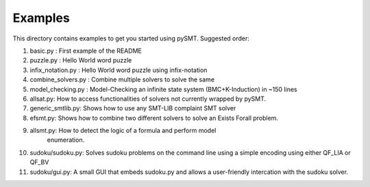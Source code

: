 Examples
========

This directory contains examples to get you started using
pySMT. Suggested order:

1. basic.py : First example of the README
2. puzzle.py : Hello World word puzzle
3. infix_notation.py : Hello World word puzzle using infix-notation
4. combine_solvers.py : Combine multiple solvers to solve the same
5. model_checking.py : Model-Checking an infinite state system
   (BMC+K-Induction) in ~150 lines
6. allsat.py: How to access functionalities of solvers not currently
   wrapped by pySMT.
7. generic_smtlib.py: Shows how to use any SMT-LIB complaint SMT solver
8. efsmt.py: Shows how to combine two different solvers to solve an
   Exists Forall problem.
9. allsmt.py: How to detect the logic of a formula and perform model
    enumeration.
10. sudoku/sudoku.py: Solves sudoku problems on the command line using
    a simple encoding using either QF_LIA or QF_BV
11. sudoku/gui.py: A small GUI that embeds sudoku.py and allows a
    user-friendly intercation with the sudoku solver.
